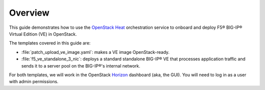 Overview
--------

This guide demonstrates how to use the `OpenStack Heat <https://wiki.openstack.org/wiki/Heat>`_ orchestration service to onboard and deploy F5® BIG-IP® Virtual Edition (VE) in OpenStack.

The templates covered in this guide are:

- :file:`patch_upload_ve_image.yaml`: makes a VE image OpenStack-ready.

- :file:`f5_ve_standalone_3_nic`: deploys a standard standalone BIG-IP® VE that processes application traffic and sends it to a server pool on the BIG-IP®'s internal network.

For both templates, we will work in the OpenStack `Horizon <https://wiki.openstack.org/wiki/Horizon>`_ dashboard (aka, the GUI). You will need to log in as a user with admin permissions.
